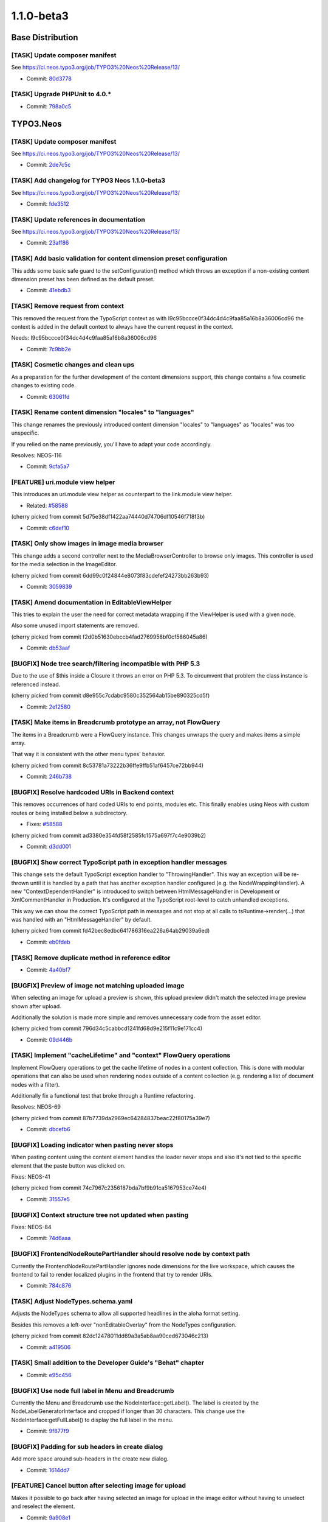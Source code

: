 ====================
1.1.0-beta3
====================

~~~~~~~~~~~~~~~~~~~~~~~~~~~~~~~~~~~~~~~~
Base Distribution
~~~~~~~~~~~~~~~~~~~~~~~~~~~~~~~~~~~~~~~~

[TASK] Update composer manifest
-----------------------------------------------------------------------------------------

See https://ci.neos.typo3.org/job/TYPO3%20Neos%20Release/13/

* Commit: `80d3778 <https://git.typo3.org/Neos/Distributions/Base.git/commit/80d3778d8594136ae2a5edd53b81e7c6f3492059>`_

[TASK] Upgrade PHPUnit to 4.0.*
-----------------------------------------------------------------------------------------

* Commit: `798a0c5 <https://git.typo3.org/Neos/Distributions/Base.git/commit/798a0c57628deb7f61098cfa3f6e8db1ffb80814>`_

~~~~~~~~~~~~~~~~~~~~~~~~~~~~~~~~~~~~~~~~
TYPO3.Neos
~~~~~~~~~~~~~~~~~~~~~~~~~~~~~~~~~~~~~~~~

[TASK] Update composer manifest
-----------------------------------------------------------------------------------------

See https://ci.neos.typo3.org/job/TYPO3%20Neos%20Release/13/

* Commit: `2de7c5c <https://git.typo3.org/Packages/TYPO3.Neos.git/commit/2de7c5c7d9798882b1dcd188f9d223cd5b80572e>`_

[TASK] Add changelog for TYPO3 Neos 1.1.0-beta3
-----------------------------------------------------------------------------------------

See https://ci.neos.typo3.org/job/TYPO3%20Neos%20Release/13/

* Commit: `fde3512 <https://git.typo3.org/Packages/TYPO3.Neos.git/commit/fde3512599ff88b6131157a0591bbc4802abf1e6>`_

[TASK] Update references in documentation
-----------------------------------------------------------------------------------------

See https://ci.neos.typo3.org/job/TYPO3%20Neos%20Release/13/

* Commit: `23aff86 <https://git.typo3.org/Packages/TYPO3.Neos.git/commit/23aff8669780183530e13badf28aff7c6b943cdd>`_

[TASK] Add basic validation for content dimension preset configuration
-----------------------------------------------------------------------------------------

This adds some basic safe guard to the setConfiguration() method which
throws an exception if a non-existing content dimension preset has been
defined as the default preset.

* Commit: `41ebdb3 <https://git.typo3.org/Packages/TYPO3.Neos.git/commit/41ebdb31e5384123e9f5881f756598b993aa82a9>`_

[TASK] Remove request from context
-----------------------------------------------------------------------------------------

This removed the request from the TypoScript context as with
I9c95bccce0f34dc4d4c9faa85a16b8a36006cd96 the context is added in the
default context to always have the current request in the context.

Needs: I9c95bccce0f34dc4d4c9faa85a16b8a36006cd96

* Commit: `7c9bb2e <https://git.typo3.org/Packages/TYPO3.Neos.git/commit/7c9bb2ecf84465efeead17e59f6f7bbeb93b2f57>`_

[TASK] Cosmetic changes and clean ups
-----------------------------------------------------------------------------------------

As a preparation for the further development of the content dimensions
support, this change contains a few cosmetic changes to existing code.

* Commit: `63061fd <https://git.typo3.org/Packages/TYPO3.Neos.git/commit/63061fd881d068d2b0e64712f43700b3feb54eba>`_

[TASK] Rename content dimension "locales" to "languages"
-----------------------------------------------------------------------------------------

This change renames the previously introduced content dimension "locales"
to "languages" as "locales" was too unspecific.

If you relied on the name previously, you'll have to adapt your code
accordingly.

Resolves: NEOS-116

* Commit: `9cfa5a7 <https://git.typo3.org/Packages/TYPO3.Neos.git/commit/9cfa5a758cd4581cdea6963bd1774c0357c093be>`_

[FEATURE] uri.module view helper
-----------------------------------------------------------------------------------------

This introduces an uri.module view helper as counterpart
to the link.module view helper.

* Related: `#58588 <http://forge.typo3.org/issues/58588>`_

(cherry picked from commit 5d75e38df1422aa74440d74706df10546f718f3b)

* Commit: `c6def10 <https://git.typo3.org/Packages/TYPO3.Neos.git/commit/c6def106423ef7affb468986e707da740c9371bd>`_

[TASK] Only show images in image media browser
-----------------------------------------------------------------------------------------

This change adds a second controller next to the MediaBrowserController
to browse only images. This controller is used for the media selection
in the ImageEditor.

(cherry picked from commit 6dd99c0f24844e8073f83cdefef24273bb263b93)

* Commit: `3059839 <https://git.typo3.org/Packages/TYPO3.Neos.git/commit/305983912034f3a8bfca68a9b3f7376d5daad577>`_

[TASK] Amend documentation in EditableViewHelper
-----------------------------------------------------------------------------------------

This tries to explain the user the need for correct metadata wrapping
if the ViewHelper is used with a given node.

Also some unused import statements are removed.

(cherry picked from commit f2d0b51630ebccb4fad2769958bf0cf586045a86)

* Commit: `db53aaf <https://git.typo3.org/Packages/TYPO3.Neos.git/commit/db53aaf218da02ee95c2bd9d45b4b9759f1272e3>`_

[BUGFIX] Node tree search/filtering incompatible with PHP 5.3
-----------------------------------------------------------------------------------------

Due to the use of $this inside a Closure it throws an error on PHP 5.3.
To circumvent that problem the class instance is referenced instead.

(cherry picked from commit d8e955c7cdabc9580c352564ab15be890325cd5f)

* Commit: `2e12580 <https://git.typo3.org/Packages/TYPO3.Neos.git/commit/2e12580b096761561a1eecf95b03e645f7ffeb9d>`_

[TASK] Make items in Breadcrumb prototype an array, not FlowQuery
-----------------------------------------------------------------------------------------

The items in a Breadcrumb were a FlowQuery instance. This changes
unwraps the query and makes items a simple array.

That way it is consistent with the other menu types' behavior.

(cherry picked from commit 8c53781a73222b36ffe9ffb51af6457ce72bb944)

* Commit: `246b738 <https://git.typo3.org/Packages/TYPO3.Neos.git/commit/246b738eeb794993aa348d8cb738c03bd08fbe83>`_

[BUGFIX] Resolve hardcoded URIs in Backend context
-----------------------------------------------------------------------------------------

This removes occurrences of hard coded URIs to
end points, modules etc. This finally enables
using Neos with custom routes or being installed
below a subdirectory.

* Fixes: `#58588 <http://forge.typo3.org/issues/58588>`_

(cherry picked from commit ad3380e354fd58f2585fc1575a697f7c4e9039b2)

* Commit: `d3dd001 <https://git.typo3.org/Packages/TYPO3.Neos.git/commit/d3dd0014cfddf0d5467bf4917b41c58ea422b43b>`_

[BUGFIX] Show correct TypoScript path in exception handler messages
-----------------------------------------------------------------------------------------

This change sets the default TypoScript exception handler to
"ThrowingHandler". This way an exception will be re-thrown until it is
handled by a path that has another exception handler configured (e.g.
the NodeWrappingHandler). A new "ContextDependentHandler" is introduced
to switch between HtmlMessageHandler in Development or XmlCommentHandler
in Production. It's configured at the TypoScript root-level to catch
unhandled exceptions.

This way we can show the correct TypoScript path in messages and not
stop at all calls to tsRuntime->render(...) that was handled with
an "HtmlMessageHandler" by default.

(cherry picked from commit fd42bec8edbc641786316ea226a64ab29039a6ed)

* Commit: `eb0fdeb <https://git.typo3.org/Packages/TYPO3.Neos.git/commit/eb0fdebd6a77edec7c5513731795be0009e94347>`_

[TASK] Remove duplicate method in reference editor
-----------------------------------------------------------------------------------------

* Commit: `4a40bf7 <https://git.typo3.org/Packages/TYPO3.Neos.git/commit/4a40bf795c64456f36f3bee11186288e65666fac>`_

[BUGFIX] Preview of image not matching uploaded image
-----------------------------------------------------------------------------------------

When selecting an image for upload a preview is shown,
this upload preview didn't match the selected image
preview shown after upload.

Additionally the solution is made more simple and
removes unnecessary code from the asset editor.

(cherry picked from commit 796d34c5cabbcd1241fd68d9e215f11c9e171cc4)

* Commit: `09d446b <https://git.typo3.org/Packages/TYPO3.Neos.git/commit/09d446bfb9ec990114769488e3c704942f7b30cb>`_

[TASK] Implement "cacheLifetime" and "context" FlowQuery operations
-----------------------------------------------------------------------------------------

Implement FlowQuery operations to get the cache lifetime of nodes in a
content collection. This is done with modular operations that can also
be used when rendering nodes outside of a content collection (e.g.
rendering a list of document nodes with a filter).

Additionally fix a functional test that broke through a Runtime
refactoring.

Resolves: NEOS-69

(cherry picked from commit 87b7739da2969ec64284837beac22f80175a39e7)

* Commit: `dbcefb6 <https://git.typo3.org/Packages/TYPO3.Neos.git/commit/dbcefb6ab72fdde018296c550a9ab35f287a8ffb>`_

[BUGFIX] Loading indicator when pasting never stops
-----------------------------------------------------------------------------------------

When pasting content using the content element handles
the loader never stops and also it's not tied to the
specific element that the paste button was clicked on.

Fixes: NEOS-41

(cherry picked from commit 74c7967c2356187bda7bf9b91ca5167953ce74e4)

* Commit: `31557e5 <https://git.typo3.org/Packages/TYPO3.Neos.git/commit/31557e5dfb9c93990247aa9ff47c096cf9ba7261>`_

[BUGFIX] Context structure tree not updated when pasting
-----------------------------------------------------------------------------------------

Fixes: NEOS-84

* Commit: `74d6aaa <https://git.typo3.org/Packages/TYPO3.Neos.git/commit/74d6aaad1f5ed2d359f8600531ef623ac26eb945>`_

[BUGFIX] FrontendNodeRoutePartHandler should resolve node by context path
-----------------------------------------------------------------------------------------

Currently the FrontendNodeRoutePartHandler ignores node dimensions for
the live workspace, which causes the frontend to fail to render
localized plugins in the frontend that try to render URIs.

* Commit: `784c876 <https://git.typo3.org/Packages/TYPO3.Neos.git/commit/784c876e2e3cafa25d56a2becacfbfbae1f569c0>`_

[TASK] Adjust NodeTypes.schema.yaml
-----------------------------------------------------------------------------------------

Adjusts the NodeTypes schema to allow all supported headlines in the
aloha format setting.

Besides this removes a left-over "nonEditableOverlay" from the
NodeTypes configuration.

(cherry picked from commit 82dc12478011dd69a3a5ab8aa90ced673046c213)

* Commit: `a419506 <https://git.typo3.org/Packages/TYPO3.Neos.git/commit/a41950604dd4d039d8ad605c370981147201fd47>`_

[TASK] Small addition to the Developer Guide's "Behat" chapter
-----------------------------------------------------------------------------------------

* Commit: `e95c456 <https://git.typo3.org/Packages/TYPO3.Neos.git/commit/e95c456909af5593e13ee56614187845de708ec6>`_

[BUGFIX] Use node full label in Menu and Breadcrumb
-----------------------------------------------------------------------------------------

Currently the Menu and Breadcrumb use the NodeInterface::getLabel(). The
label is created by the NodeLabelGeneratorInterface and cropped if
longer than 30 characters. This change use the
NodeInterface:getFullLabel() to display the full label in the menu.

* Commit: `9f877f9 <https://git.typo3.org/Packages/TYPO3.Neos.git/commit/9f877f9116fd15bb9f0166dbfcf27917c0ac04b9>`_

[BUGFIX] Padding for sub headers in create dialog
-----------------------------------------------------------------------------------------

Add more space around sub-headers in the create new dialog.

* Commit: `1614dd7 <https://git.typo3.org/Packages/TYPO3.Neos.git/commit/1614dd78ad1c39022ed88ec909d67e0d1cb2277d>`_

[FEATURE] Cancel button after selecting image for upload
-----------------------------------------------------------------------------------------

Makes it possible to go back after having selected an image
for upload in the image editor without having to unselect and
reselect the element.

* Commit: `9a908e1 <https://git.typo3.org/Packages/TYPO3.Neos.git/commit/9a908e138cc64bc0f5852c8b2241748a219a2e81>`_

[TASK] Hide empty inspector groups
-----------------------------------------------------------------------------------------

An inspector group with no properties should not be shown.

* Resolves: `#58502 <http://forge.typo3.org/issues/58502>`_

(cherry picked from commit 79bdf24aa07a001e0fc05ce5cf76374f0ba400e1)

* Commit: `5d24559 <https://git.typo3.org/Packages/TYPO3.Neos.git/commit/5d24559c7251245bc4a8debce5278b792e158dff>`_

[BUGFIX] Wrong arguments for pasteBefore in node actions
-----------------------------------------------------------------------------------------

(cherry picked from commit f90419939015e4ab02679cf52eda40ab22dfeccf)

* Commit: `2f8c0b5 <https://git.typo3.org/Packages/TYPO3.Neos.git/commit/2f8c0b54911940b09c3f55498294ff569690407c>`_

[BUGFIX] Position of icons incl. loader in content handles
-----------------------------------------------------------------------------------------

(cherry picked from commit 930092be797e698246424a136b98858bd1c89bea)

* Commit: `bd97395 <https://git.typo3.org/Packages/TYPO3.Neos.git/commit/bd9739592e9e60f4c96dffb66b7c05ccf86ded80>`_

[BUGFIX] Auto-publish causes connection error loop
-----------------------------------------------------------------------------------------

When auto-publishing is enabled a loop of connection
errors occurs due to the controller not allowing an
empty array of nodes.

Fixes: NEOS-113

(cherry picked from commit 6680938cf2af67d86df5ce0ee2cc0cfb84f0495a)

* Commit: `23fb06d <https://git.typo3.org/Packages/TYPO3.Neos.git/commit/23fb06d8f4e163accc5026678dc97df23947a90d>`_

[BUGFIX] Discard all workspace command broken
-----------------------------------------------------------------------------------------

(cherry picked from commit 578d72dd56e10a18564a9d58ae01e74a22d4285a)

* Commit: `e7f39f8 <https://git.typo3.org/Packages/TYPO3.Neos.git/commit/e7f39f8e9e041c4ca37ccbe93917c4682fcc2c43>`_

[TASK] Replace old syntax Fluid if conditions
-----------------------------------------------------------------------------------------

(cherry picked from commit 3fffc9b48d6f39c6225cf5988b6c694fdd74fcc8)

* Commit: `c0e24d5 <https://git.typo3.org/Packages/TYPO3.Neos.git/commit/c0e24d5dbc47f6a70392d6ea6ab7aec4eb2da279>`_

[TASK] Code cleanup and CGL violation fixes
-----------------------------------------------------------------------------------------

* Import of FQL namespaces
* Inline type hinting
* CGL violations
* Missing class references
* Minor tweaks

(cherry picked from commit 871166b7cec4bba3772d54ae4695a4772180174c)

* Commit: `3d18790 <https://git.typo3.org/Packages/TYPO3.Neos.git/commit/3d187905f81b08cbc6bce47d0df10a307344edad>`_

[FEATURE] Introduce "user:show" command for showing user details
-----------------------------------------------------------------------------------------

This commit adds a new command "user:show" which mainly allows for
checking if a given user exists. If it does, a few user details are
shown, such as username, person name and email address.

* Commit: `185124b <https://git.typo3.org/Packages/TYPO3.Neos.git/commit/185124bbe2d506871b6a367f6d28af3309b7fb1f>`_

[TASK] Disable notifications for aborted HttpClient requests
-----------------------------------------------------------------------------------------

When HttpClient requests are aborted it's application logic and
not something we want to display as an error. E.g. when clicking
between image elements before the request finished.

* Commit: `6e2b2b5 <https://git.typo3.org/Packages/TYPO3.Neos.git/commit/6e2b2b59eb7ca230b6474638425f2921033d54c1>`_

~~~~~~~~~~~~~~~~~~~~~~~~~~~~~~~~~~~~~~~~
TYPO3.Neos.NodeTypes
~~~~~~~~~~~~~~~~~~~~~~~~~~~~~~~~~~~~~~~~

[TASK] Update composer manifest
-----------------------------------------------------------------------------------------

See https://ci.neos.typo3.org/job/TYPO3%20Neos%20Release/13/

* Commit: `0c5af9b <https://git.typo3.org/Packages/TYPO3.Neos.NodeTypes.git/commit/0c5af9b004550552d3311cc781a04748cfa43fdd>`_

[TASK] Remove obsolete "priority" from NodeTypes configuration
-----------------------------------------------------------------------------------------

Replaces an occurrence of the deprecated "priority" setting by
"position" in ``NodeTypes.Content.yaml``.

* Commit: `738a8b8 <https://git.typo3.org/Packages/TYPO3.Neos.NodeTypes.git/commit/738a8b8b76db4c92e5e87280b337fe460c2a3afe>`_

~~~~~~~~~~~~~~~~~~~~~~~~~~~~~~~~~~~~~~~~
TYPO3.Neos.Kickstarter
~~~~~~~~~~~~~~~~~~~~~~~~~~~~~~~~~~~~~~~~

[TASK] Update composer manifest
-----------------------------------------------------------------------------------------

See https://ci.neos.typo3.org/job/TYPO3%20Neos%20Release/13/

* Commit: `3db8c9c <https://git.typo3.org/Packages/TYPO3.Neos.Kickstarter.git/commit/3db8c9c1adee9e9a500fc4f39edfe754c747f62f>`_

~~~~~~~~~~~~~~~~~~~~~~~~~~~~~~~~~~~~~~~~
TYPO3.TYPO3CR
~~~~~~~~~~~~~~~~~~~~~~~~~~~~~~~~~~~~~~~~

[BUGFIX] Nodes copied recursive under circumstances
-----------------------------------------------------------------------------------------

The copy of a node leads to recursive copy.
Result is f.e. and endless copy of an image on itself.
This happens because a comparison of objects fails.
I don't know exactly wich property is not equal, but i think it is
the FirstLevelNodeCache, wich is a part of the node context.
I guess, this cache changed during runtime in some circumstances.
So the check is done now by comparison of the node->getIdendifier().

* Resolves: `#58272 <http://forge.typo3.org/issues/58272>`_
* Commit: `4cdaef6 <https://git.typo3.org/Packages/TYPO3.TYPO3CR.git/commit/4cdaef6fab4b7f4e4df20f2a45b2663a631037f3>`_

[BUGFIX] Remove var_dump() from RenameDimension
-----------------------------------------------------------------------------------------

no comment

(cherry picked from commit 27485a962e4323effb44d310b4ba78af32fa1911)

* Commit: `66a4449 <https://git.typo3.org/Packages/TYPO3.TYPO3CR.git/commit/66a44496df27cc70c548daf54a5be6447c535d92>`_

[TASK] Adjust to renaming of "locales" dimension to "languages"
-----------------------------------------------------------------------------------------

Event though TYPO3CR does not specifically support or even know about
the "languages" content dimension in Neos, tests do mention this dimension
for testing purposes. Since "locales" has been renamed to "languages"
in Neos, all occurrences of "locales" have been replaced by
"languages" by this change.

(cherry picked from commit d636e51b964cd9b3daf66fb449da3447f5cc1da6)

* Commit: `da6f228 <https://git.typo3.org/Packages/TYPO3.TYPO3CR.git/commit/da6f228fa67a0d5b3c8964257c0e79b33765524e>`_

[TASK] Remove support for "locale" context property
-----------------------------------------------------------------------------------------

In a previous change, some backwards compatible handling of the "locale"
context property was introduced which set the "locales" content dimension
value accordingly if a "locale" context property was found.

This change removes support for this old context property and silently
ignores it if present.

Background: although the "locale" context property was allowed previously
it never had any effect in terms of Neos' or Flow's behaviour. Supporting
the "locale" context property like we did before this change would
additionally bind TYPO3CR to the Neos content dimension for languages.

Also provides a Node migration to move from locales to languages to keep
existing translations from previous betas:

   ./flow node:migrate 20140516221523

Related: NEOS-116

(cherry picked from commit 53c4a731a9ea45fe201e6b70d358c348d3bed536)

* Commit: `4595f7c <https://git.typo3.org/Packages/TYPO3.TYPO3CR.git/commit/4595f7c74c3176315cec3fdef296873cc95a74fe>`_

[BUGFIX] Fix findNodeDataInTargetWorkspace to work with shine-through nodes
-----------------------------------------------------------------------------------------

This change fixes a bug which was the cause that created multiple new nodes of
node variants instead of updating / removing the existing ones. The main issue
here was, that the "findNodeDataInTargetWorkspace" method didn't take the real
node dimensions into account which can be different from the context dimensions
that that method used so far.

(cherry picked from commit d942c972af2fb8eb73dca415b9ce9775a737b7ae)

* Commit: `b3dd79b <https://git.typo3.org/Packages/TYPO3.TYPO3CR.git/commit/b3dd79b3f20dbb890d94a2263b1675deb599628b>`_

[TASK] Adjust NodeType schema to recent changes
-----------------------------------------------------------------------------------------

Validating the NodeType configuration shows some errors due to the
recently introduced "validation" key.
This adjusts the NodeType YAML schema accordingly.

(cherry picked from commit 86aae7321287758f250af2cb9f2ee55a8d771cfa)

* Commit: `a415225 <https://git.typo3.org/Packages/TYPO3.TYPO3CR.git/commit/a415225d183990398abec028a6c668f33a511579>`_

[BUGFIX] Make the Behavior test more compatible to custom Setups
-----------------------------------------------------------------------------------------

Currently the "iShouldHaveTheFollowingNodes" asserts the properties
to be exactly as specified. Problem is that this can cause the Tests to fail
when custom properties with defaults are added by local Sitepackages.
This change alters that test to assert each specified property to be equal
ignoring additional existing properties.

* Commit: `9118a00 <https://git.typo3.org/Packages/TYPO3.TYPO3CR.git/commit/9118a00a4d951afb8fa5dbabe12a3c528bbe5f64>`_

~~~~~~~~~~~~~~~~~~~~~~~~~~~~~~~~~~~~~~~~
TYPO3.TypoScript
~~~~~~~~~~~~~~~~~~~~~~~~~~~~~~~~~~~~~~~~

[BUGFIX] Request in context cannot be serialized
-----------------------------------------------------------------------------------------

The request in the TypoScript context cannot be serialized for uncached
segments. This means an uncached TypoScript cannot use the request.
To have the current Request at any time in the context it is injected
together with the default context variables.

Additionally default context objects now come from the object manager
so singleton scope objects are correctly object managed.

(cherry picked from commit 9012e704f0ba605595ea6840b77cf5674194698a)

* Commit: `2d18183 <https://git.typo3.org/Packages/TYPO3.TypoScript.git/commit/2d181835b16bbf969a3387f908dc5aae5c1cc3e8>`_

[TASK] Apply migration TYPO3.Neos.NodeTypes-201309111655
-----------------------------------------------------------------------------------------

This is a tweaked version of the ``TYPO3.Neos.NodeTypes-201309111655``
code migration that break unit tests when applied without changes.

* Commit: `374928b <https://git.typo3.org/Packages/TYPO3.TypoScript.git/commit/374928bc0767e6503556439075dec09606b620ae>`_

[BUGFIX] Context-specific prototype inheritance should work
-----------------------------------------------------------------------------------------

Let's imagine you have the following TypoScript::

    prototype(A).value = "Foo"
    prototype(B) < prototype(A)

    myValue.prototype(A).value = "Bar"
    myvalue.element = B

When rendering myvalue/element, we'd expect the "value" property to evaluate
to "Bar", because it has been *overridden* inside myvalue.*

Without this change, this did not work because the prototype inheritance
hierarchy was flattened on toplevel; and not recursively at runtime.

Fixes: NEOS-59

* Commit: `598c8e4 <https://git.typo3.org/Packages/TYPO3.TypoScript.git/commit/598c8e4db3736837180876a11517a49b40f30ca4>`_

[TASK] Improve exception handling in TypoScript rendering
-----------------------------------------------------------------------------------------

If Fluid object access is used to render TypoScript objects (which is
the default of the generated template in the site kickstarter) and an
exception occurs during rendering, the rendered message should be at the
correct position in the template.

This change adds tests to verify the correct output of exception
messages in different scenarios.

* Commit: `1c58992 <https://git.typo3.org/Packages/TYPO3.TypoScript.git/commit/1c589921cb0557156f8f8b2188b63649b3a0bf40>`_

[TASK] Refactor cache functionality in Runtime
-----------------------------------------------------------------------------------------

Add a new class RuntimeContentCache that serves as the integration point
between the TypoScript Runtime and the ContentCache. The class holds
all runtime-global state and makes the Runtime implementation much
easier to follow.

* Commit: `0248a41 <https://git.typo3.org/Packages/TYPO3.TypoScript.git/commit/0248a41b32d8a53864ff58ec090be7472f7b3af8>`_

[TASK] Support configurable cache lifetime through TypoScript
-----------------------------------------------------------------------------------------

Add a @cache.maximumLifetime configuration for _every_ path in
TypoScript. A cached segment will use the minimum of the
maximumLifetime values (from embedded cache segments and itself).

All cached segments have an independent cache entry lifetime.

This allows to render time dependent data (like nodes with
hiddenAfterDateTime or hiddenBeforeDateTime) using additional helpers to
find the relevant lifetimes.

Resolves: NEOS-68

* Commit: `e7436a1 <https://git.typo3.org/Packages/TYPO3.TypoScript.git/commit/e7436a16d082aeacf24ad02f9c5d364f1f336b70>`_

~~~~~~~~~~~~~~~~~~~~~~~~~~~~~~~~~~~~~~~~
TYPO3.NeosDemoTypo3Org
~~~~~~~~~~~~~~~~~~~~~~~~~~~~~~~~~~~~~~~~

[TASK] Use fluid container width when logged in
-----------------------------------------------------------------------------------------

Currently parts of the page is hidden behind the inspector
due to a fixed width based on a viewport media query.
Instead it's set to a maximum of that width, although fluid
when logged into the backend. This makes the content element
handles visible all the time.

* Commit: `d677bcd <https://git.typo3.org/Packages/TYPO3.NeosDemoTypo3Org.git/commit/d677bcd54ac895c306da9129e527281a985246e0>`_


